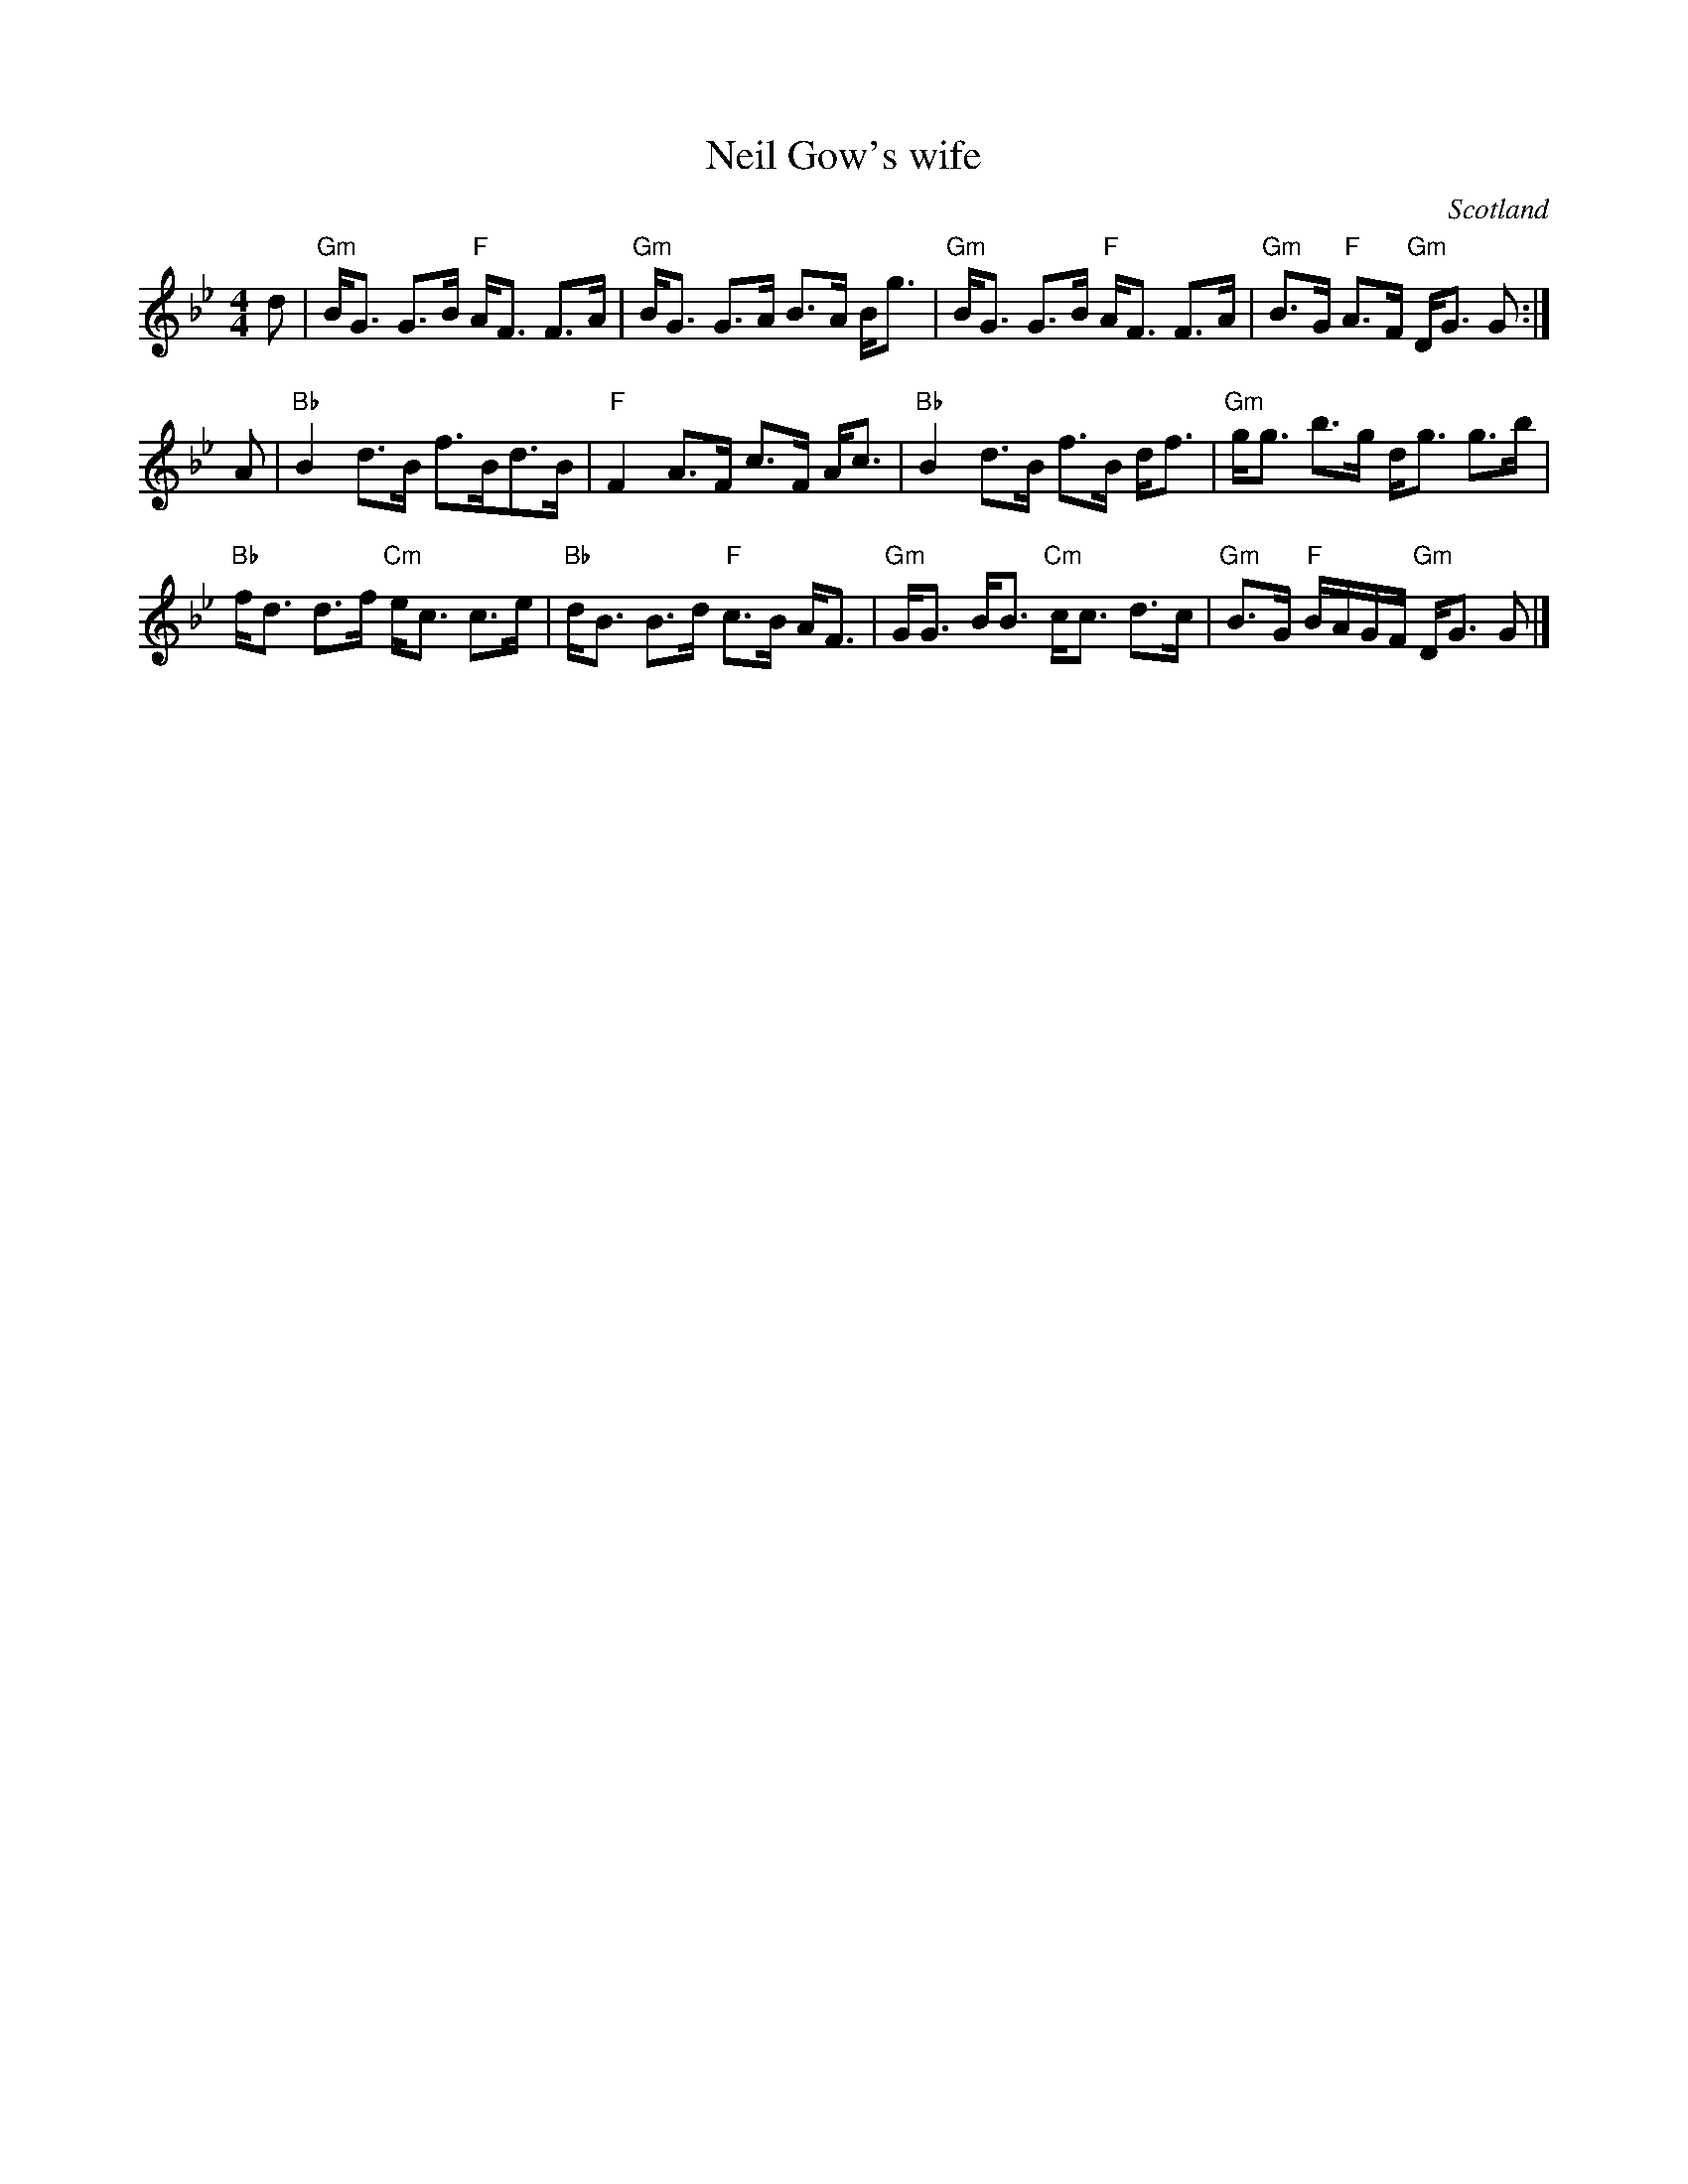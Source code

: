 X:442
T:Neil Gow's wife
R:Strathspey
O:Scotland
B:Kerr's First
S:Kerr's First
Z:Transcription, chords:Mike Long
M:4/4
L:1/8
K:Bb
d|\
"Gm"B<G G>B "F"A<F F>A|"Gm"B<G G>A B>A B<g|\
"Gm"B<G G>B "F"A<F F>A|"Gm"B>G "F"A>F "Gm"D<G G:|
A|\
"Bb"B2 d>B f>Bd>B|"F"F2 A>F c>F A<c|\
"Bb"B2 d>B f>B d<f|"Gm"g<g b>g d<g g>b|
"Bb"f<d d>f "Cm"e<c c>e|"Bb"d<B B>d "F"c>B A<F|\
"Gm"G<G B<B "Cm"c<c d>c|"Gm"B>G "F"B/A/G/F/ "Gm"D<G G|]
